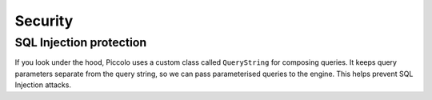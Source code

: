 .. _Security:

Security
========

SQL Injection protection
------------------------

If you look under the hood, Piccolo uses a custom class called ``QueryString``
for composing queries. It keeps query parameters separate from the query
string, so we can pass parameterised queries to the engine. This helps
prevent SQL Injection attacks.
